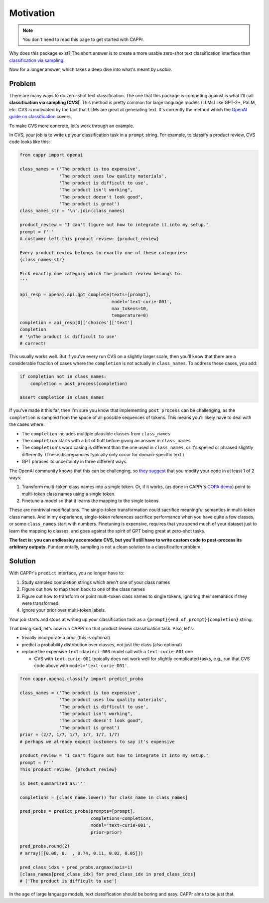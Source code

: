 Motivation
==========

.. note:: You don't need to read this page to get started with CAPPr.

Why does this package exist? The short answer is to create a more usable zero-shot text
classification interface than `classification via sampling`_.

.. _classification via sampling: https://platform.openai.com/docs/guides/completion/classification

Now for a longer answer, which takes a deep dive into what's meant by *usable*.


Problem
-------

There are many ways to do zero-shot text classification. The one that this package is
competing against is what I'll call **classification via sampling (CVS)**. This method
is pretty common for large language models (LLMs) like GPT-2+, PaLM, etc. CVS is
motiviated by the fact that LLMs are great at generating text. It's currently the method
which the `OpenAI guide on classification`_ covers.

.. _OpenAI guide on classification: https://platform.openai.com/docs/guides/completion/classification

To make CVS more concrete, let's work through an example.

In CVS, your job is to write up your classification task in a ``prompt`` string. For
example, to classify a product review, CVS code looks like this:

.. code:: python

   from cappr import openai

   class_names = ('The product is too expensive',
                  'The product uses low quality materials',
                  'The product is difficult to use',
                  "The product isn't working",
                  "The product doesn't look good",
                  'The product is great')
   class_names_str = '\n'.join(class_names)

   product_review = "I can't figure out how to integrate it into my setup."
   prompt = f'''
   A customer left this product review: {product_review}

   Every product review belongs to exactly one of these categories:
   {class_names_str}

   Pick exactly one category which the product review belongs to.
   '''

   api_resp = openai.api.gpt_complete(texts=[prompt],
                                      model='text-curie-001',
                                      max_tokens=10,
                                      temperature=0)
   completion = api_resp[0]['choices']['text']
   completion
   # '\nThe product is difficult to use'
   # correct!

This usually works well. But if you've every run CVS on a slightly larger scale, then
you'll know that there are a considerable fraction of cases where the ``completion`` is
not actually in ``class_names``. To address these cases, you add:

.. code:: python

   if completion not in class_names:
       completion = post_process(completion)

   assert completion in class_names

If you've made it this far, then I'm sure you know that implementing ``post_process``
can be challenging, as the ``completion`` is sampled from the space of all possible
sequences of tokens. This means you'll likely have to deal with the cases where:

- The ``completion`` includes multiple plausible classes from ``class_names``

- The ``completion`` starts with a bit of fluff before giving an answer in
  ``class_names``

- The ``completion``\ 's word casing is different than the one used in ``class_names``,
  or it's spelled or phrased slightly differently. (These discrepancies typically only
  occur for domain-specific text.)

- GPT phrases its uncertainty in three different ways.

The OpenAI community knows that this can be challenging, so `they suggest`_ that you
modify your code in at least 1 of 2 ways:

#. Transform multi-token class names into a single token. Or, if it works, (as done in
   CAPPr's `COPA demo`_) point to multi-token class names using a single token.

#. Finetune a model so that it learns the mapping to the single tokens.

.. _they suggest: https://docs.google.com/document/d/1rqj7dkuvl7Byd5KQPUJRxc19BJt8wo0yHNwK84KfU3Q/edit

.. _COPA demo: https://github.com/kddubey/cappr/blob/main/demos/copa.ipynb

These are nontrivial modifications. The single-token transformation could sacrifice
meaningful semantics in multi-token class names. And in my experience, single-token
references sacrifice performance when you have quite a few classes, or some
``class_names`` start with numbers. Finetuning is expensive, requires that you spend
much of your dataset just to learn the mapping to classes, and goes against the spirit
of GPT being great at zero-shot tasks.

**The fact is: you can endlessley accomodate CVS, but you'll still have to write custom
code to post-process its arbitrary outputs.** Fundamentally, sampling is not a clean
solution to a classification problem.


Solution
--------

With CAPPr's ``predict`` interface, you no longer have to:

#. Study sampled completion strings which aren't one of your class names

#. Figure out how to map them back to one of the class names

#. Figure out how to transform or point multi-token class names to single tokens,
   ignoring their semantics if they were transformed

#. Ignore your prior over multi-token labels.

Your job starts and stops at writing up your classification task as a
``{prompt}{end_of_prompt}{completion}`` string.

That being said, let's now run CAPPr on that product review classification task. Also,
let's:

- trivially incorporate a prior (this is optional)

- predict a probability distribution over classes, not just the class (also optional)

- replace the expensive ``text-davinci-003`` model call with a ``text-curie-001`` one

  - CVS with ``text-curie-001`` typically does not work well for slightly complicated
    tasks, e.g., run that CVS code above with ``model='text-curie-001'``\ .

.. code:: python

   from cappr.openai.classify import predict_proba

   class_names = ('The product is too expensive',
                  'The product uses low quality materials',
                  'The product is difficult to use',
                  "The product isn't working",
                  "The product doesn't look good",
                  'The product is great')
   prior = (2/7, 1/7, 1/7, 1/7, 1/7, 1/7)
   # perhaps we already expect customers to say it's expensive

   product_review = "I can't figure out how to integrate it into my setup."
   prompt = f'''
   This product review: {product_review}

   is best summarized as:'''

   completions = [class_name.lower() for class_name in class_names]

   pred_probs = predict_proba(prompts=[prompt],
                              completions=completions,
                              model='text-curie-001',
                              prior=prior)

   pred_probs.round(2)
   # array([[0.08, 0.  , 0.74, 0.11, 0.02, 0.05]])

   pred_class_idxs = pred_probs.argmax(axis=1)
   [class_names[pred_class_idx] for pred_class_idx in pred_class_idxs]
   # ['The product is difficult to use']

In the age of large language models, text classification should be boring and easy.
CAPPr aims to be just that.
